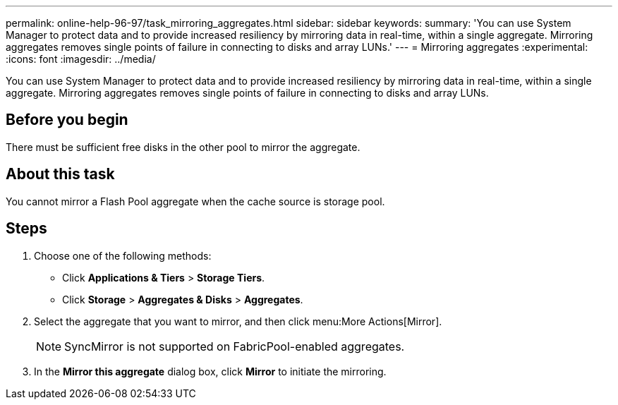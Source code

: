 ---
permalink: online-help-96-97/task_mirroring_aggregates.html
sidebar: sidebar
keywords: 
summary: 'You can use System Manager to protect data and to provide increased resiliency by mirroring data in real-time, within a single aggregate. Mirroring aggregates removes single points of failure in connecting to disks and array LUNs.'
---
= Mirroring aggregates
:experimental:
:icons: font
:imagesdir: ../media/

[.lead]
You can use System Manager to protect data and to provide increased resiliency by mirroring data in real-time, within a single aggregate. Mirroring aggregates removes single points of failure in connecting to disks and array LUNs.

== Before you begin

There must be sufficient free disks in the other pool to mirror the aggregate.

== About this task

You cannot mirror a Flash Pool aggregate when the cache source is storage pool.

== Steps

. Choose one of the following methods:
 ** Click *Applications & Tiers* > *Storage Tiers*.
 ** Click *Storage* > *Aggregates & Disks* > *Aggregates*.
. Select the aggregate that you want to mirror, and then click menu:More Actions[Mirror].
+
[NOTE]
====
SyncMirror is not supported on FabricPool-enabled aggregates.
====

. In the *Mirror this aggregate* dialog box, click *Mirror* to initiate the mirroring.
